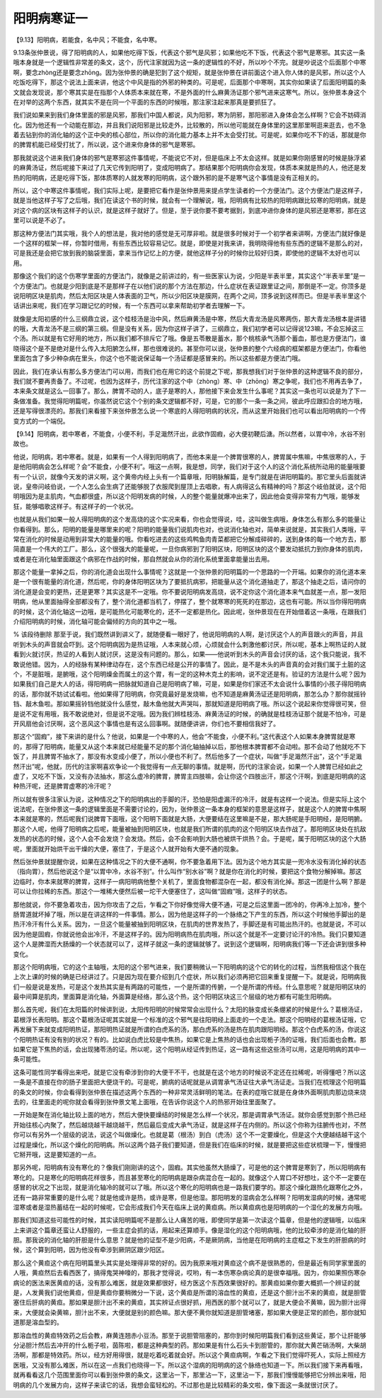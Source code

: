 阳明病寒证一
==============

【9.13】阳明病，若能食，名中风；不能食，名中寒。

9.13条张仲景说，得了阳明病的人，如果他吃得下饭，代表这个邪气是风邪；如果他吃不下饭，代表这个邪气是寒邪。其实这一条哦本身就是一个逻辑性非常差的条文，这个，历代注家就因为这一条的逻辑性的不好，所以吵个不完。就是吵说这个后面那个中寒啊，要念zhòng还是要念zhōng。因为张仲景的确是犯到了这个规矩，就是张仲景在讲前面这个进入你人体的是风邪，所以这个人吃饭吃得下，那这个说法上面来讲，他这个中风是指的外邪的种类的。可是呢，后面那个中寒啊，其实你如果读了后面阳明篇的条文就会发现说，那个寒其实是在指那个人体质本来就在寒，不是外面的什么麻黄汤证那个邪气进来这寒气。所以，张仲景本身这个在对举的这两个东西，就其实不是在同一个平面的东西的时候哦，那注家注起来那真是要抓狂了。

我们说如果来到我们身体里面的邪是风邪，那我们中国人都说，风为阳邪，寒为阴邪，那阳邪进入身体会怎么样啊？它会不妨碍消化。因为他还有一个动能在那边，并且我们说阳邪是比较走外，比较散的，所以他可能就在身体里的这里那里啊逛来逛去，也不急着去钻到你的消化轴的这个正中央的核心部位，所以你的消化能力基本上并不太会受打扰。可是呢，如果你吃不下的话，那就是你的脾胃机能已经受打扰了，所以说，这个进来你身体的邪气是寒邪。

那我就说这个进来我们身体的邪气是寒邪这件事情呢，不能说它不对，但是临床上不太会这样。就是如果你刚感冒的时候是脉浮紧的麻黄汤证，然后呢接下来过了几天它传到阳明了，变成阳明病了。那结果那个阳明病你会发现，体质本来就是热的人，他还是发热的阳明病，还是吃得下饭，那体质寒的人就发寒的阳明病，这个跟外邪的是不是寒气这个事情是没有正相关的。

所以，这个中寒这件事情呢，我们实际上呢，是要把它看作是张仲景用来提点学生读者的一个方便法门。这个方便法门是这样子，就是当他这样子写了之后哦，我们在读这个书的时候，就会有一个理解说，哦，阳明病有比较热的阳明病跟比较寒的阳明病，就是对这个病的区块有这样子的认识，就是这样子就好了。但是，至于说你要不要考据到，到底冲进你身体的是风邪还是寒邪，那在这里可以说是不必了。

那这种方便法门其实哦，我个人的想法是，我对他的感觉是无可厚非啦。就是很多时候对于一个初学者来讲啊，方便法门就好像是一个这样的框架一样，你暂时借用，有些东西比较容易记忆。就是，即使是对我来讲，我明晓得他有些东西的逻辑不是那么的对，可是我还是会把它放到我的脑袋里面，拿来当作记忆上的方便，就他这样子分的时候你比较好归类，即使他的逻辑不太好也可以用。

那像这个我们的这个伤寒学里面的方便法门，就像是之前讲过的，有一些医家认为说，少阳是半表半里，其实这个“半表半里”是一个方便法门。也就是少阳到底是不是那样子在以他们说的那个方法在那边，什么症状在表证跟里证之间，那倒是不一定。你顶多是说阳明区块是肌肉，然后太阳区块是人体表面的卫气，所以少阳区块是膜网，在两个之间，顶多说到这样而已。但是半表半里这个话讲出来呢，我们在学习跟记忆的时候，有一个东西可以拿来帮助初学者去理解一下。

就像是太阳初感的什么三纲鼎立说，这个桂枝汤是治中风，然后麻黄汤是中寒，然后大青龙汤是风寒两伤，那大青龙汤根本是讲错的哦，大青龙汤不是三纲的第三纲。但是没有关系，因为你这样子讲了，三纲鼎立，我们初学者可以记得说123嘛，不会忘掉这三个汤。所以就是有它好用的地方，所以我们都不排斥它了哦。像是五苓散是蓄水，那个桃核承气汤那个蓄血，那也是方便法门，谁晓得这个是不是绝对是什么传入太阳腑怎么样，那也很难说的。甚至你可以说，张仲景的整个六经病的框架都是方便法门，你看他里面包含了多少种杂病在里头，你这个也不能说保证每一个汤证都是感冒来的。所以这些都是方便法门哦。

因此，我们在承认有那么多方便法门可以用，而我们也在用它的这个前提之下呢，那我想我们对于张仲景的这种逻辑不良的部分，我们就不要再责备了。不过呢，也因为这样子，历代注家的这个中（zhòng）寒、中（zhōng）寒之争呢，我们也不用再去争了，本来条文就是这么一回事了。那么，脾胃不动的人，底子是寒的人，那他接下来会发生什么事呢？其实这一条也可以说是为了下一条做准备。我觉得阳明篇呢，你虽然说它这个个别的条文逻辑都不好，可是，它的那个一条一条之间，彼此呼应跟扣合的地方哦，还是写得很漂亮的。那我们来看接下来张仲景怎么说一个寒底的人得阳明病的状况，而从这里开始我们也可以看出阳明病的一个传变方式的一个端倪。

【9.14】阳明病，若中寒者，不能食，小便不利，手足濈然汗出，此欲作固瘕，必大便初鞕后溏。所以然者，以胃中冷，水谷不别故也。

他说，阳明病，若中寒者。就是，如果有一个人得到阳明病了，而他本来是一个脾胃很寒的人，脾胃属中焦嘛，中焦很寒的人，于是他阳明病会怎么样呢？会“不能食，小便不利”。哦这一点啊，我是想，同学，我们对于这个人的这个消化系统所动用的能量哦要有一个认识，就像今天发的讲义啊，这个黄帝内经上头有一个篇章哦，阳明脉解篇，是专门就是在讲阳明篇的。那它里头后面就讲说，皇帝问岐伯说，一个人怎么会生病了还能够脱了衣服爬到屋顶上去唱歌，有人病得这么有精神的吗？那这个岐伯就说，这个阳明哦因为是主肌肉，气血都很盛，所以这个阳明发病的时候，人的整个能量就爆冲出来了，因此他会变得非常有力气哦，能够发狂，能够唱歌这样子。有这样子的一个状况。

也就是从我们如果一般人得阳明病的这个发高烧的这个实况来看，你也会觉得说，哇，这叫做生病哦，身体怎么有那么多的能量让你看得到。那么，阳明的能量是哪里来的呢？阳明的能量我们说肌肉也对，也说消化轴也对，简单来说就是，其实我们人类哦，平常在消化的时候是动用到非常大的能量的哦。你看吃进去的这些鸡鸭鱼肉青菜都把它分解成碎碎的，送到身体的每一个地方去，那简直是一个伟大的工厂。那么，这个很强大的能量呢，一旦你病邪到了阳明区块，阳明区块的这个要发动抵抗力到你身体的肌肉，或者是在消化轴里面跟这个病邪在作战的时候，那自然就会从你的消化系统里面拿能量出去用。

那这个能量一拿掉之后，你的消化道会出现什么事情呢？这就是一个张仲景的阳明篇的一个思路的一个开端。如果你的消化道本来是一个很有能量的消化道，然后呢，你的身体阳明区块为了要抵抗病邪，把能量从这个消化道抽走了，那这个抽走之后，请问你的消化道是会变的更热，还是更寒？其实这是不一定哦。你不要说阳明病发高烧，说不定你这个消化道本来气血就差一点，那一发阳明病，他从里面抽得全部都没有了，整个消化道都当机了，停摆了，整个就寒寒的死死的在那边，这也有可能。所以当你得阳明病的时候，这个消化轴这一边哦，是可能热化可能寒化的，还不一定都是热化。因此呢，张仲景现在在开始借着这一条哦，在跟我们介绍阳明病的时候，消化轴可能会偏倾的方向的其中之一哦。

% 该段待删除
那至于说，我们既然讲到讲义了，就随便看一眼好了，他说阳明病的人啊，是讨厌这个人的声音跟火的声音，并且听到木头的声音就会吓到。这个阳明病因为是热证哦，人本来就心烦，心烦就会什么刺激他都讨厌，所以呢，基本上啊热证的人就看到火就讨厌，热证的人看到人就讨厌，这是没有问题的。那么，如果——他说听到木头的声音会讨厌的话，这个我只能说，我不敢说他错。因为，人的经脉有某种律动存在，这个东西已经是公开的事情了。因此，是不是木头的声音真的会对我们属于土脏的这个，不是脏哦，是腑哦，这个阳明燥金而属土的这个胃，有一定的这种木克土的影响，说不定还是有。验证的方法是什么呢？因为如果我们自己是大人的话，得阳明病一把脉就知道自己是阳明病了嘛，可是，如果是你们家还不太会说什么事情的小孩子得阳明病的话，那你就不妨试试看啦。他如果得了阳明病，你究竟最好是发烧嘛，也不知道是麻黄汤证还是阳明病，那怎么办？那你就摇铃铛、敲木鱼啦。那如果摇铃铛他就没什么感觉，敲木鱼他就大声哭叫，那就知道是阳明病了哦。所以这个说起来你觉得很可笑，但是说不定有用哦，我不敢说绝对，但是说不定哦。因为我们辨桂枝汤、麻黄汤证的时候，的确就是桂枝汤证那个就是不怕冷，可是开风扇他会讨厌啊，这个恶风这个事情也是有这么回事啊。就随便讲讲，你们也不要相信我好了。

那这个“固瘕”，接下来讲的是什么？他说，如果是一个中寒的人，他会“不能食，小便不利。”这代表这个人如果本身脾胃就是寒的，那得了阳明病，能量又从这个本来就已经能量不足的那个消化轴抽掉以后，那他根本脾胃都不会动啦。那不会动了他就吃不下饭了，并且脾胃不抽水了，那没有水变成小便了，所以小便也不利了。然后他多了一个症状，叫做“手足濈然汗出”，这个“手足濈然汗出”呢，他就，历代的注家啊喜欢争论一个我觉得有一点无聊的事情。就是啊，历代的注家会说，如果一个人脾胃已经如此之虚了，又吃不下饭，又没有办法抽水，那这么虚冷的脾胃，脾胃主四肢嘛，会让你这个四肢出汗，那这个汗啊，到底是阳明病的这种热汗呢，还是脾胃虚寒的冷汗呢？

所以就有很多注家认为说，这种情况之下的阳明病出的手脚的汗，恐怕是阳虚漏汗的冷汗，就是有这样一个说法。但是实际上这个说法呢，在张仲景这一条的逻辑里面是不需要讨论的，因为，张仲景这一条本身的框架的意思是这样子，就是这个人的脾胃中焦啊本来就是寒的，然后呢我们说脾胃下面哦，这个阳明下面就是大肠，大便要结在这里嘛是不是，那大肠呢是手阳明经，是阳明腑。那这个人呢，他得了阳明病之后呢，能量被抽到阳明区块，也就是我们所谓的肌肉的这个阳明区块去作战了。那阳明区块处在抗敌发热的状态的时候，这个人会不会发烧？会发烧。然后，会不会影响到大肠也被烘干烘热？会。于是呢，属于阳明区块的这个大肠呢，里面就开始烘干出干燥的大便，塞住了，于是这个人就开始有大便不通的现象。

然后张仲景就提醒你说，如果在这种情况之下的大便不通啊，你不要急着用下法。因为这个地方其实是一兜冷水没有消化掉的状态（指向胃），然后他说这个是“以胃中冷，水谷不别”。什么叫作“别水谷”啊？就是你在消化的时候，要把这个食物分解掉嘛。那这边临时，你本来就寒的脾胃，这样子一病阳明病他整个关机了，里面食物都混杂在一起，都没有消化掉。那这一团是什么啊？那是可以让你拉稀的东西。那这个一堆稀大便然后被一坨干大便塞住了，这叫做“固瘕”哦，这样子的状态。

那他就说，你不要急着攻击，因为你攻击了之后，乍看之下你好像觉得大便不通，可是之后这里面一团冷的，你再冷上加冷，整个肠胃道就坏掉了哦，所以是在讲这样的一件事情。那么，因为他是这样子的一个脉络之下产生的东西，所以这个时候他手脚出的是热汗冷汗有什么关系。因为，一旦这个能量被抽到阳明区块，在肌肉的世界发热了，手脚还是有可能出热汗的。也就是说，不可以因为他是固瘕，你就说他会出冷汗，不是这样子的。因为阳明病热在肌肉哦，所以这个就是不一定要讨论汗的冷热。我们只要知道这个人是脾湿而大肠燥的一个状态就可以了，这样子就这一条的逻辑就够了。说到这个逻辑啊，阳明病我们等一下还会讲到很多种变化。

那这个阳明病哦，它的这个主轴哦，太阳的这个邪气进来，我们要稍微认一下阳明病的这个它的转化的过程，当然我相信这个我在上次上课的时候的确是已经讲过了。只是因为现在要介绍到几个症状，所以我们必须再把它回来重复提醒一下。就是说，阳明病我们一般是说是发热，可是这个发热其实是有两路的可能性，一个是所谓的传腑，一个是所谓的传经。什么意思呢？就是阳明区块的最中间算是肌肉，里面算是消化轴，外面算是经络，那么这个热，这个阳明区块这三个层级的地方都有可能生阳明病。

那么首先呢，我们在太阳篇的时候讲到说，太阳传阳明的时候常常会出现什么？太阳的脉变成长条绷紧的时候是什么？葛根汤证，葛根浮长表阳明。那这个葛根汤证呢其实就是一个标准的这个邪气是往阳明经上面走的一个走法。那这个阳明经的葛根汤证哦，它再发展下来就变成阳明热证，那阳明热证就是所谓的白虎系的汤，那白虎系的汤是热在肌肉跟阳明经。那这个白虎系的汤，你说这个阳明热证有没有别的状况？有的。比如说白虎比较是中焦热，如果它是上焦热的话也会出现栀子汤的证哦，我们后面也会教。那如果它是下焦热的话，会出现猪苓汤的证。所以呢，这个阳明从经证传到热证，这一路有这些这些汤可以用，这是阳明病的其中一条可能性。

这条可能性同学看得出来吧，就是它没有牵涉到你的大便干不干，也就是在这个地方的时候说不定还在拉稀呢，听得懂吧？所以这一条是不直接在你的肠子里面把大便烧干的。可是呢，腑病的话呢就是从调胃承气汤证往大承气汤证走。当我们在梳理这个阳明篇的条文的时候，你会看得到张仲景在描述这两个东西的一种非常灵活鲜明的笔法。在表的症哦它就是在身体外面啊肌肉那边烧来烧去的，往里面走的呢你就会看得到张仲景文笔上面哦，在告诉你说这个人的热邪开始往里面聚了。

一开始是聚在消化轴比较上面的地方，然后大便快要燥结的时候是怎么样一个状况，那是调胃承气汤证。就你会感觉到那个热已经开始往核心内聚了，然后越烧越干越烧越干，然后最后变成大承气汤证，就是这样子在内侧的。所以这个你称为往腑传也对，不然你可以有另外一个层级的说法，说这个叫做燥化。也就是葛（根汤）到白（虎汤）这个不一定要燥化，但是这个大便越结越干这个过程是燥化，所以这个燥化的阳明病。所以这两个路子我们要知道，但是我们在临床的时候，就是要把这些症状梳理一下，慢慢把它掰开哦，这是要知道的一点。

那另外呢，阳明病有没有寒化的？像我们刚刚讲的这个，固瘕。其实他虽然大肠燥了，可是他的这个脾胃是寒到了，所以阳明病有寒化的。只是寒化的阳明病花样很多，而且甚至寒化的阳明病是跟杂病混合在一起的。就像这个人胃口不好想吐，这个不一定要在感冒的状况之下出现，就是消化轴冷的就可以了哦。所以这个寒化的阳明病也是一路我们要学的。那这个燥化跟热化跟寒化之外，还有一路非常重要的是什么呢？就是他或许是热，或许是寒，但是他湿。那阳明发的湿病会怎么样啊？阳明发湿病的时候，通常呢湿寒或者是湿热蓄结在一起的时候呢，它会形成我们今天在临床上说的黄疸病。所以黄疸病也是阳明病的一个湿化的发展方向哦。

那我们知道这些可能性的时候，其实读阳明篇呢不是那么让人痛苦的哦，即使同学是第一次读这个篇章，但是他的逻辑哦，以临床上来讲这个篇章还蛮让人舒服的，一些主症会抓的话，用起来还算顺手。像是湿化的这个阳明病哦，他的比较牵涉的是消化轴的肝胆。那我说的消化轴的肝胆是什么意思？就是他的证型不是少阳病，不是厥阴病，当他是在阳明病的主症框之下发生的肝胆病的时候，这个算到阳明，因为他没有牵涉到厥阴区跟少阳区。

那么这个黄疸这个病在阳明篇里头其实是处理得非常的好的。因为我原来哦对黄疸这个病不是很熟悉的，但是最近有同学家里面的人哦，黄疸然后去看西医了，搞得鬼哭神嚎的，那我才觉得说，哎哟，有一本伤寒杂病论真的是很幸福哦。因为，你如果照伤寒杂病论的医法来医黄疸的话，没有那么难医，就是效果都很好，经方医这个东西效果很好的。那黄疸如果你要大概抓一个辨证的就是，人发黄我们说他黄疸，但是黄疸你要稍微分一下说，这个黄疸是所谓的溶血性的黄疸，还是这个胆汁出不来的黄疸，就是胆管塞住后肝病的黄疸。那如果是胆汁出不来的黄疸，其实辨证点很好抓，用西医的那个就可以了，就是大便会不黄嘛，因为胆汁出得来，大便就会染黄嘛，胆汁出不来，大便就是别的颜色嘛。那大便不黄你就知道是胆管堵塞，那如果大便是正常的颜色，那你就知道那是溶血型的。

那溶血性的黄疸特效药之后会教，麻黄连翘赤小豆汤。那至于说胆管阻塞的，那你到时候阳明篇我们看到这些黄证，那个让肝能够分泌胆汁然后去冲开的什么栀子啦，茵陈啦，都是这种典型的药。那如果是有什么石头卡到胆管的，那你就大黄芒硝汤啊，大柴胡汤啊，那都是特效药。所以，经方好用得很，就是吃着吃着就会好。所以这个黄疸病啊，乍看之下我们觉得吓死人，实际上照经方医哦，又没有那么难医，所以在这一点我们也晓得一下。所以这个湿病的阳明病的这个脉络也知道一下。所以我们接下来再看哦，就再看看这几个范围里面你可以看到张仲景的条文，这里沾一下，那里沾一下，这里沾一下，那我们慢慢能够把它分辨出来哦，阳明病的几个发展方向，这样子来读它的话，我想会蛮轻松的。不过那也是比较精彩的条文啦，像下面这一条就很讨厌了。
